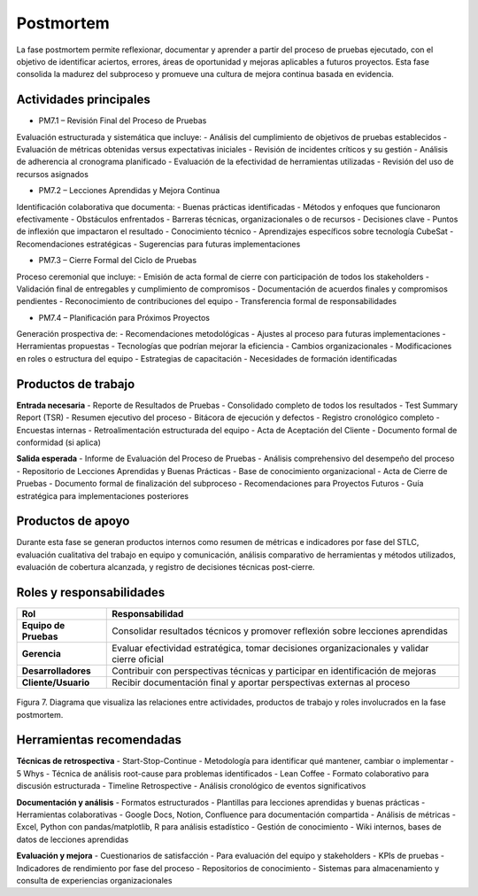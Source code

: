 Postmortem
==========

La fase postmortem permite reflexionar, documentar y aprender a partir del proceso de pruebas ejecutado, con el objetivo de identificar aciertos, errores, áreas de oportunidad y mejoras aplicables a futuros proyectos. Esta fase consolida la madurez del subproceso y promueve una cultura de mejora continua basada en evidencia.

Actividades principales
-------------------------

- PM7.1 – Revisión Final del Proceso de Pruebas
Evaluación estructurada y sistemática que incluye:
- Análisis del cumplimiento de objetivos de pruebas establecidos
- Evaluación de métricas obtenidas versus expectativas iniciales
- Revisión de incidentes críticos y su gestión
- Análisis de adherencia al cronograma planificado
- Evaluación de la efectividad de herramientas utilizadas
- Revisión del uso de recursos asignados

- PM7.2 – Lecciones Aprendidas y Mejora Continua
Identificación colaborativa que documenta:
- Buenas prácticas identificadas - Métodos y enfoques que funcionaron efectivamente
- Obstáculos enfrentados - Barreras técnicas, organizacionales o de recursos
- Decisiones clave - Puntos de inflexión que impactaron el resultado
- Conocimiento técnico - Aprendizajes específicos sobre tecnología CubeSat
- Recomendaciones estratégicas - Sugerencias para futuras implementaciones

- PM7.3 – Cierre Formal del Ciclo de Pruebas
Proceso ceremonial que incluye:
- Emisión de acta formal de cierre con participación de todos los stakeholders
- Validación final de entregables y cumplimiento de compromisos
- Documentación de acuerdos finales y compromisos pendientes
- Reconocimiento de contribuciones del equipo
- Transferencia formal de responsabilidades

- PM7.4 – Planificación para Próximos Proyectos
Generación prospectiva de:
- Recomendaciones metodológicas - Ajustes al proceso para futuras implementaciones
- Herramientas propuestas - Tecnologías que podrían mejorar la eficiencia
- Cambios organizacionales - Modificaciones en roles o estructura del equipo
- Estrategias de capacitación - Necesidades de formación identificadas

Productos de trabajo
---------------------

**Entrada necesaria**
- Reporte de Resultados de Pruebas - Consolidado completo de todos los resultados
- Test Summary Report (TSR) - Resumen ejecutivo del proceso
- Bitácora de ejecución y defectos - Registro cronológico completo
- Encuestas internas - Retroalimentación estructurada del equipo
- Acta de Aceptación del Cliente - Documento formal de conformidad (si aplica)

**Salida esperada**
- Informe de Evaluación del Proceso de Pruebas - Análisis comprehensivo del desempeño del proceso
- Repositorio de Lecciones Aprendidas y Buenas Prácticas - Base de conocimiento organizacional
- Acta de Cierre de Pruebas - Documento formal de finalización del subproceso
- Recomendaciones para Proyectos Futuros - Guía estratégica para implementaciones posteriores

Productos de apoyo
--------------------
Durante esta fase se generan productos internos como resumen de métricas e indicadores por fase del STLC, evaluación cualitativa del trabajo en equipo y comunicación, análisis comparativo de herramientas y métodos utilizados, evaluación de cobertura alcanzada, y registro de decisiones técnicas post-cierre.

Roles y responsabilidades
---------------------------
.. list-table::
   :header-rows: 1

   * - Rol
     - Responsabilidad
   * - **Equipo de Pruebas**
     - Consolidar resultados técnicos y promover reflexión sobre lecciones aprendidas
   * - **Gerencia**
     - Evaluar efectividad estratégica, tomar decisiones organizacionales y validar cierre oficial
   * - **Desarrolladores**
     - Contribuir con perspectivas técnicas y participar en identificación de mejoras
   * - **Cliente/Usuario**
     - Recibir documentación final y aportar perspectivas externas al proceso

.. figure:: /_static/images/Guia_P6.png
   :alt: Diagrama de fase postmortem
   :width: 100%
   :align: center

   Figura 7. Diagrama que visualiza las relaciones entre actividades, productos de trabajo y roles involucrados en la fase postmortem.

Herramientas recomendadas
---------------------------

**Técnicas de retrospectiva**
- Start-Stop-Continue - Metodología para identificar qué mantener, cambiar o implementar
- 5 Whys - Técnica de análisis root-cause para problemas identificados
- Lean Coffee - Formato colaborativo para discusión estructurada
- Timeline Retrospective - Análisis cronológico de eventos significativos

**Documentación y análisis**
- Formatos estructurados - Plantillas para lecciones aprendidas y buenas prácticas
- Herramientas colaborativas - Google Docs, Notion, Confluence para documentación compartida
- Análisis de métricas - Excel, Python con pandas/matplotlib, R para análisis estadístico
- Gestión de conocimiento - Wiki internos, bases de datos de lecciones aprendidas

**Evaluación y mejora**
- Cuestionarios de satisfacción - Para evaluación del equipo y stakeholders
- KPIs de pruebas - Indicadores de rendimiento por fase del proceso
- Repositorios de conocimiento - Sistemas para almacenamiento y consulta de experiencias organizacionales
